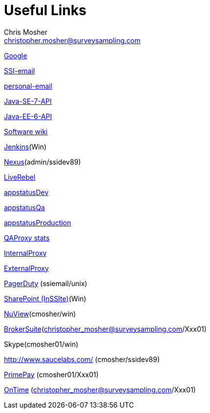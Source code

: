Useful Links
============
Chris Mosher <christopher.mosher@surveysampling.com>

http://www.google.com/[Google]

https://owa.surveysampling.com/[SSI-email]

http://mail.google.com/[personal-email]

http://download.oracle.com/javase/7/docs/api/[Java-SE-7-API]

http://download.oracle.com/javaee/6/api/[Java-EE-6-API]

https://github.com/surveysampling/web/wiki[Software wiki]

http://ctjenkinsm01.surveysampling.com:8080/[Jenkins](Win)

http://devtools.surveysampling.com:8081/nexus[Nexus](admin/ssidev89)

https://ctjbossdevdom01.surveysampling.com:9001/[LiveRebel]

http://appstatus.surveysampling.com/dev.html[appstatusDev]

http://appstatus.surveysampling.com/qa.html[appstatusQa]

http://appstatus.surveysampling.com/[appstatusProduction]

http://qaproxy.surveysampling.com/haproxy?stats[QAProxy stats]

http://ivproxy01.surveysampling.com/haproxy?stats[InternalProxy]

http://evproxy01.surveysampling.com/haproxy?stats[ExternalProxy]

https://surveysampling.pagerduty.com/[PagerDuty] (ssiemail/unix)

http://ctspt01.surveysampling.com:7599/[SharePoint (InSSIte)](Win)

https://prod2.nuviewhr.com/ssi/[NuView](cmosher/win)

http://www.mybenefitscount.com/[BrokerSuite](christopher_mosher@surveysampling.com/Xxx01)

Skype(cmosher01/win)

http://www.saucelabs.com/ (cmosher/ssidev89)

https://services1.primepay.com/3E/[PrimePay] (cmosher01/Xxx01)

https://surveysampling.ontimenow.com/[OnTime] (christopher_mosher@surveysampling.com/Xxx01)
